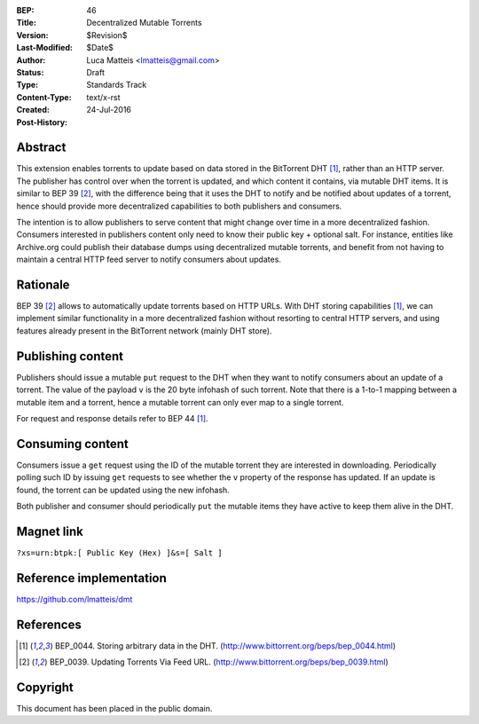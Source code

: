 :BEP: 46
:Title: Decentralized Mutable Torrents
:Version: $Revision$
:Last-Modified: $Date$
:Author:  Luca Matteis <lmatteis@gmail.com>
:Status:  Draft
:Type:    Standards Track
:Content-Type: text/x-rst
:Created: 24-Jul-2016
:Post-History:


Abstract
========

This extension enables torrents to update based on data stored in the BitTorrent DHT [#BEP-44]_, rather than an HTTP server. The publisher has control over when the torrent is updated, and which content it contains, via mutable DHT items. It is similar to BEP 39 [#BEP-39]_, with the difference being that it uses the DHT to notify and be notified about updates of a torrent, hence should provide more decentralized capabilities to both publishers and consumers.

The intention is to allow publishers to serve content that might change over time in a more decentralized fashion. Consumers interested in publishers content only need to know their public key + optional salt. For instance, entities like Archive.org could publish their database dumps using decentralized mutable torrents, and benefit from not having to maintain a central HTTP feed server to notify consumers about updates.

Rationale
=========

BEP 39 [#BEP-39]_ allows to automatically update torrents based on HTTP URLs. With DHT storing capabilities [#BEP-44]_, we can implement similar functionality in a more decentralized fashion without resorting to central HTTP servers, and using features already present in the BitTorrent network (mainly DHT store).


Publishing content
==================

Publishers should issue a mutable ``put`` request to the DHT when they want to notify consumers about an update of a torrent. The value of the payload ``v`` is the 20 byte infohash of such torrent. Note that there is a 1-to-1 mapping between a mutable item and a torrent, hence a mutable torrent can only ever map to a single torrent.

For request and response details refer to BEP 44 [#BEP-44]_.

Consuming content
=================

Consumers issue a ``get`` request using the ID of the mutable torrent they are interested in downloading. Periodically polling such ID by issuing ``get`` requests to see whether the ``v`` property of the response has updated. If an update is found, the torrent can be updated using the new infohash.

Both publisher and consumer should periodically ``put`` the mutable items they have active to keep them alive in the DHT.

Magnet link
===========

``?xs=urn:btpk:[ Public Key (Hex) ]&s=[ Salt ]``

Reference implementation
========================

https://github.com/lmatteis/dmt


References
==========

.. [#BEP-44] BEP_0044. Storing arbitrary data in the DHT.
   (http://www.bittorrent.org/beps/bep_0044.html)

.. [#BEP-39] BEP_0039. Updating Torrents Via Feed URL.
   (http://www.bittorrent.org/beps/bep_0039.html)


Copyright
=========

This document has been placed in the public domain.



..
   Local Variables:
   mode: indented-text
   indent-tabs-mode: nil
   sentence-end-double-space: t
   fill-column: 70
   coding: utf-8
   End:
